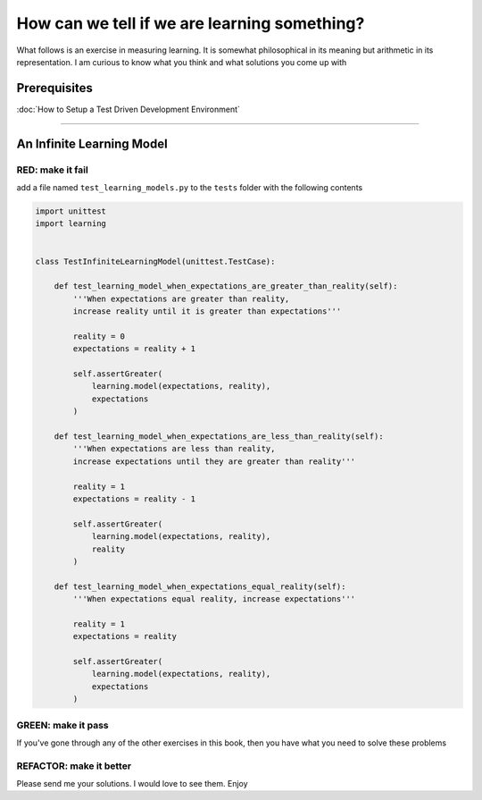 How can we tell if we are learning something?
=============================================

What follows is an exercise in measuring learning. It is somewhat philosophical in its meaning but arithmetic in its representation. I am curious to know what you think and what solutions you come up with

Prerequisites
-------------


:doc:`How to Setup a Test Driven Development Environment`

----

An Infinite Learning Model
--------------------------

RED: make it fail
^^^^^^^^^^^^^^^^^

add a file named ``test_learning_models.py`` to the ``tests`` folder with the following contents

.. code-block:: python

   import unittest
   import learning


   class TestInfiniteLearningModel(unittest.TestCase):

       def test_learning_model_when_expectations_are_greater_than_reality(self):
           '''When expectations are greater than reality,
           increase reality until it is greater than expectations'''

           reality = 0
           expectations = reality + 1

           self.assertGreater(
               learning.model(expectations, reality),
               expectations
           )

       def test_learning_model_when_expectations_are_less_than_reality(self):
           '''When expectations are less than reality,
           increase expectations until they are greater than reality'''

           reality = 1
           expectations = reality - 1

           self.assertGreater(
               learning.model(expectations, reality),
               reality
           )

       def test_learning_model_when_expectations_equal_reality(self):
           '''When expectations equal reality, increase expectations'''

           reality = 1
           expectations = reality

           self.assertGreater(
               learning.model(expectations, reality),
               expectations
           )

GREEN: make it pass
^^^^^^^^^^^^^^^^^^^

If you've gone through any of the other exercises in this book, then you have what you need to solve these problems

REFACTOR: make it better
^^^^^^^^^^^^^^^^^^^^^^^^

Please send me your solutions. I would love to see them. Enjoy
